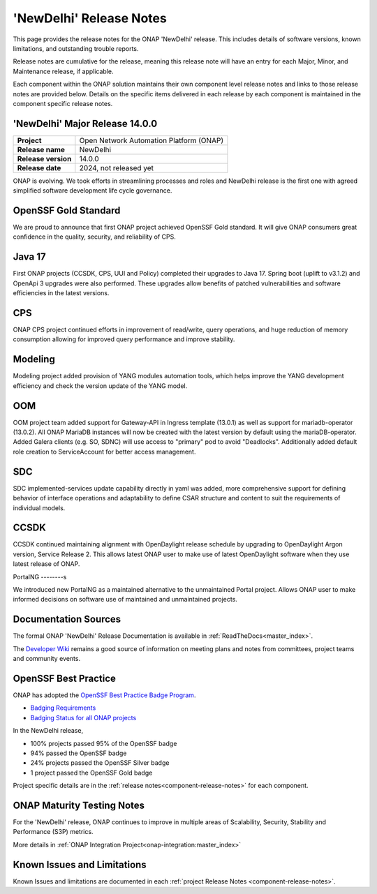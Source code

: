 ..
  This work is licensed under a Creative Commons Attribution 4.0
  International License. http://creativecommons.org/licenses/by/4.0


.. _onap-release-notes:

'NewDelhi' Release Notes
========================

This page provides the release notes for the ONAP 'NewDelhi' release. This
includes details of software versions, known limitations, and outstanding
trouble reports.

Release notes are cumulative for the release, meaning this release note will
have an entry for each Major, Minor, and Maintenance release, if applicable.

Each component within the ONAP solution maintains their own component level
release notes and links to those release notes are provided below.
Details on the specific items delivered in each release by each component is
maintained in the component specific release notes.

'NewDelhi' Major Release 14.0.0
-------------------------------

+-----------------------------------+-----------------------------------------+
| **Project**                       | Open Network Automation Platform (ONAP) |
+-----------------------------------+-----------------------------------------+
| **Release name**                  | NewDelhi                                |
+-----------------------------------+-----------------------------------------+
| **Release version**               | 14.0.0                                  |
+-----------------------------------+-----------------------------------------+
| **Release date**                  | 2024, not released yet                  |
+-----------------------------------+-----------------------------------------+

ONAP is evolving. We took efforts in streamlining processes and roles and
NewDelhi release is the first one with agreed simplified software development
life cycle governance.

OpenSSF Gold Standard
---------------------

We are proud to announce that first ONAP project achieved OpenSSF Gold
standard. It will give ONAP consumers great confidence in the quality,
security, and reliability of CPS.

Java 17
-------

First ONAP projects (CCSDK, CPS, UUI and Policy) completed their upgrades to
Java 17. Spring boot (uplift to v3.1.2) and OpenApi 3 upgrades were also
performed. These upgrades allow benefits of patched vulnerabilities and
software efficiencies in the latest versions.

CPS
---

ONAP CPS project continued efforts in improvement of read/write, query
operations, and huge reduction of memory consumption allowing for improved
query performance and improve stability.

Modeling
--------

Modeling project added provision of YANG modules automation tools, which helps
improve the YANG development efficiency and check the version update of the
YANG model.

OOM
---

OOM project team added support for Gateway-API in Ingress template (13.0.1) as
well as support for mariadb-operator (13.0.2). All ONAP MariaDB instances will
now be created with the latest version by default using the mariaDB-operator.
Added Galera clients (e.g. SO, SDNC) will use access to "primary" pod to avoid
"Deadlocks". Additionally added default role creation to ServiceAccount for
better access management.

SDC
---

SDC implemented-services update capability directly in yaml was added, more
comprehensive support for defining behavior of interface operations and
adaptability to define CSAR structure and content to suit the requirements of
individual models.

CCSDK
-----

CCSDK continued maintaining alignment with OpenDaylight release schedule by
upgrading to OpenDaylight Argon version, Service Release 2. This allows latest
ONAP user to make use of latest OpenDaylight software when they use latest
release of ONAP.

PortalNG
--------s

We introduced new PortalNG as a maintained alternative to the unmaintained
Portal project.  Allows ONAP user to make informed decisions on software use of
maintained and unmaintained projects.

Documentation Sources
---------------------

The formal ONAP 'NewDelhi' Release Documentation is available
in :ref:`ReadTheDocs<master_index>`.

The `Developer Wiki <http://wiki.onap.org>`_ remains a good source of
information on meeting plans and notes from committees, project teams and
community events.

OpenSSF Best Practice
---------------------

ONAP has adopted the `OpenSSF Best Practice Badge Program <https://bestpractices.coreinfrastructure.org/en>`_.

- `Badging Requirements <https://github.com/coreinfrastructure/best-practices-badge>`_
- `Badging Status for all ONAP projects <https://bestpractices.coreinfrastructure.org/en/projects?q=onap>`_


In the NewDelhi release,

- 100% projects passed 95% of the OpenSSF badge
- 94% passed the OpenSSF badge
- 24% projects passed the OpenSSF Silver badge
- 1 project passed the OpenSSF Gold badge

Project specific details are in the :ref:`release notes<component-release-notes>`
for each component.

.. index:: maturity

ONAP Maturity Testing Notes
---------------------------
For the 'NewDelhi' release, ONAP continues to improve in multiple areas of
Scalability, Security, Stability and Performance (S3P) metrics.

More details in :ref:`ONAP Integration Project<onap-integration:master_index>`

Known Issues and Limitations
----------------------------
Known Issues and limitations are documented in each
:ref:`project Release Notes <component-release-notes>`.
